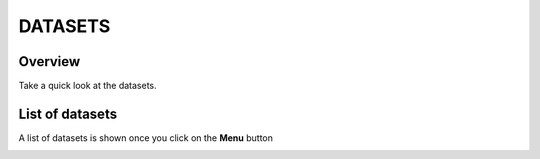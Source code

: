 DATASETS
========

Overview
---------

Take a quick look at the datasets.

.. image:: ../assets/dataset-overview.png
    :alt: Datasets overview

List of datasets
-----------------

A list of datasets is shown once you click on the **Menu** button

.. image:: ../assets/datasets.png
    :alt: Datasets overview
